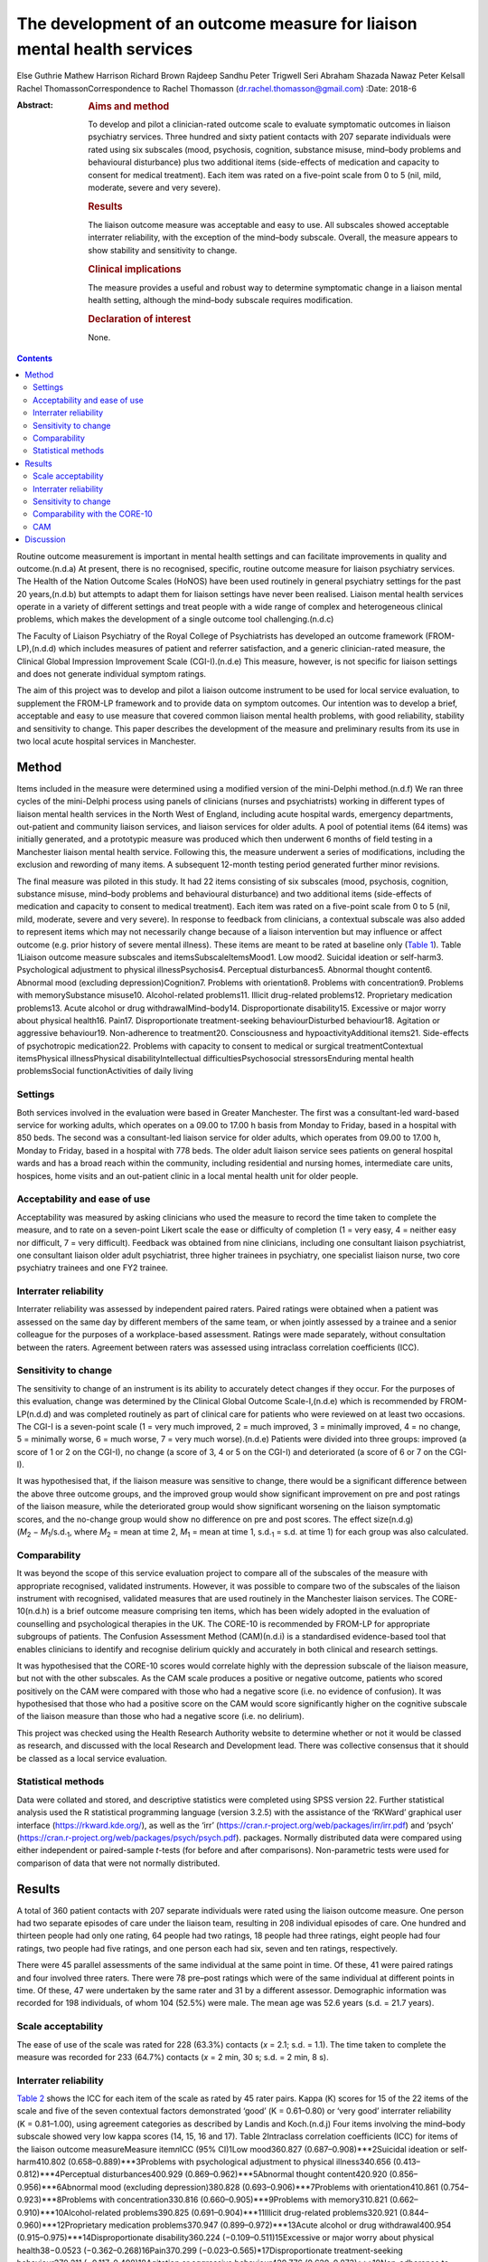 ========================================================================
The development of an outcome measure for liaison mental health services
========================================================================

Else Guthrie
Mathew Harrison
Richard Brown
Rajdeep Sandhu
Peter Trigwell
Seri Abraham
Shazada Nawaz
Peter Kelsall
Rachel ThomassonCorrespondence to Rachel Thomasson
(dr.rachel.thomasson@gmail.com)
:Date: 2018-6

:Abstract:
   .. rubric:: Aims and method
      :name: sec_a1

   To develop and pilot a clinician-rated outcome scale to evaluate
   symptomatic outcomes in liaison psychiatry services. Three hundred
   and sixty patient contacts with 207 separate individuals were rated
   using six subscales (mood, psychosis, cognition, substance misuse,
   mind–body problems and behavioural disturbance) plus two additional
   items (side-effects of medication and capacity to consent for medical
   treatment). Each item was rated on a five-point scale from 0 to 5
   (nil, mild, moderate, severe and very severe).

   .. rubric:: Results
      :name: sec_a2

   The liaison outcome measure was acceptable and easy to use. All
   subscales showed acceptable interrater reliability, with the
   exception of the mind–body subscale. Overall, the measure appears to
   show stability and sensitivity to change.

   .. rubric:: Clinical implications
      :name: sec_a3

   The measure provides a useful and robust way to determine symptomatic
   change in a liaison mental health setting, although the mind–body
   subscale requires modification.

   .. rubric:: Declaration of interest
      :name: sec_a4

   None.


.. contents::
   :depth: 3
..

Routine outcome measurement is important in mental health settings and
can facilitate improvements in quality and outcome.(n.d.a) At present,
there is no recognised, specific, routine outcome measure for liaison
psychiatry services. The Health of the Nation Outcome Scales (HoNOS)
have been used routinely in general psychiatry settings for the past 20
years,(n.d.b) but attempts to adapt them for liaison settings have never
been realised. Liaison mental health services operate in a variety of
different settings and treat people with a wide range of complex and
heterogeneous clinical problems, which makes the development of a single
outcome tool challenging.(n.d.c)

The Faculty of Liaison Psychiatry of the Royal College of Psychiatrists
has developed an outcome framework (FROM-LP),(n.d.d) which includes
measures of patient and referrer satisfaction, and a generic
clinician-rated measure, the Clinical Global Impression Improvement
Scale (CGI-I).(n.d.e) This measure, however, is not specific for liaison
settings and does not generate individual symptom ratings.

The aim of this project was to develop and pilot a liaison outcome
instrument to be used for local service evaluation, to supplement the
FROM-LP framework and to provide data on symptom outcomes. Our intention
was to develop a brief, acceptable and easy to use measure that covered
common liaison mental health problems, with good reliability, stability
and sensitivity to change. This paper describes the development of the
measure and preliminary results from its use in two local acute hospital
services in Manchester.

.. _sec1:

Method
======

Items included in the measure were determined using a modified version
of the mini-Delphi method.(n.d.f) We ran three cycles of the mini-Delphi
process using panels of clinicians (nurses and psychiatrists) working in
different types of liaison mental health services in the North West of
England, including acute hospital wards, emergency departments,
out-patient and community liaison services, and liaison services for
older adults. A pool of potential items (64 items) was initially
generated, and a prototypic measure was produced which then underwent 6
months of field testing in a Manchester liaison mental health service.
Following this, the measure underwent a series of modifications,
including the exclusion and rewording of many items. A subsequent
12-month testing period generated further minor revisions.

The final measure was piloted in this study. It had 22 items consisting
of six subscales (mood, psychosis, cognition, substance misuse,
mind–body problems and behavioural disturbance) and two additional items
(side-effects of medication and capacity to consent to medical
treatment). Each item was rated on a five-point scale from 0 to 5 (nil,
mild, moderate, severe and very severe). In response to feedback from
clinicians, a contextual subscale was also added to represent items
which may not necessarily change because of a liaison intervention but
may influence or affect outcome (e.g. prior history of severe mental
illness). These items are meant to be rated at baseline only (`Table
1 <#tab01>`__). Table 1Liaison outcome measure subscales and
itemsSubscaleItemsMood1. Low mood2. Suicidal ideation or self-harm3.
Psychological adjustment to physical illnessPsychosis4. Perceptual
disturbances5. Abnormal thought content6. Abnormal mood (excluding
depression)Cognition7. Problems with orientation8. Problems with
concentration9. Problems with memorySubstance misuse10. Alcohol-related
problems11. Illicit drug-related problems12. Proprietary medication
problems13. Acute alcohol or drug withdrawalMind–body14.
Disproportionate disability15. Excessive or major worry about physical
health16. Pain17. Disproportionate treatment-seeking behaviourDisturbed
behaviour18. Agitation or aggressive behaviour19. Non-adherence to
treatment20. Consciousness and hypoactivityAdditional items21.
Side-effects of psychotropic medication22. Problems with capacity to
consent to medical or surgical treatmentContextual itemsPhysical
illnessPhysical disabilityIntellectual difficultiesPsychosocial
stressorsEnduring mental health problemsSocial functionActivities of
daily living

.. _sec1-1:

Settings
--------

Both services involved in the evaluation were based in Greater
Manchester. The first was a consultant-led ward-based service for
working adults, which operates on a 09.00 to 17.00 h basis from Monday
to Friday, based in a hospital with 850 beds. The second was a
consultant-led liaison service for older adults, which operates from
09.00 to 17.00 h, Monday to Friday, based in a hospital with 778 beds.
The older adult liaison service sees patients on general hospital wards
and has a broad reach within the community, including residential and
nursing homes, intermediate care units, hospices, home visits and an
out-patient clinic in a local mental health unit for older people.

.. _sec1-2:

Acceptability and ease of use
-----------------------------

Acceptability was measured by asking clinicians who used the measure to
record the time taken to complete the measure, and to rate on a
seven-point Likert scale the ease or difficulty of completion (1 = very
easy, 4 = neither easy nor difficult, 7 = very difficult). Feedback was
obtained from nine clinicians, including one consultant liaison
psychiatrist, one consultant liaison older adult psychiatrist, three
higher trainees in psychiatry, one specialist liaison nurse, two core
psychiatry trainees and one FY2 trainee.

.. _sec1-3:

Interrater reliability
----------------------

Interrater reliability was assessed by independent paired raters. Paired
ratings were obtained when a patient was assessed on the same day by
different members of the same team, or when jointly assessed by a
trainee and a senior colleague for the purposes of a workplace-based
assessment. Ratings were made separately, without consultation between
the raters. Agreement between raters was assessed using intraclass
correlation coefficients (ICC).

.. _sec1-4:

Sensitivity to change
---------------------

The sensitivity to change of an instrument is its ability to accurately
detect changes if they occur. For the purposes of this evaluation,
change was determined by the Clinical Global Outcome Scale-I,(n.d.e)
which is recommended by FROM-LP(n.d.d) and was completed routinely as
part of clinical care for patients who were reviewed on at least two
occasions. The CGI-I is a seven-point scale (1 = very much improved,
2 = much improved, 3 = minimally improved, 4 = no change, 5 = minimally
worse, 6 = much worse, 7 = very much worse).(n.d.e) Patients were
divided into three groups: improved (a score of 1 or 2 on the CGI-I), no
change (a score of 3, 4 or 5 on the CGI-I) and deteriorated (a score of
6 or 7 on the CGI-I).

It was hypothesised that, if the liaison measure was sensitive to
change, there would be a significant difference between the above three
outcome groups, and the improved group would show significant
improvement on pre and post ratings of the liaison measure, while the
deteriorated group would show significant worsening on the liaison
symptomatic scores, and the no-change group would show no difference on
pre and post scores. The effect size(n.d.g)
(*M*\ :sub:`2` − *M*\ :sub:`1`/s.d.\ :sub:`1`, where
*M*\ :sub:`2` = mean at time 2, *M*\ :sub:`1` = mean at time 1,
s.d.\ :sub:`1` = s.d. at time 1) for each group was also calculated.

.. _sec1-5:

Comparability
-------------

It was beyond the scope of this service evaluation project to compare
all of the subscales of the measure with appropriate recognised,
validated instruments. However, it was possible to compare two of the
subscales of the liaison instrument with recognised, validated measures
that are used routinely in the Manchester liaison services. The
CORE-10(n.d.h) is a brief outcome measure comprising ten items, which
has been widely adopted in the evaluation of counselling and
psychological therapies in the UK. The CORE-10 is recommended by FROM-LP
for appropriate subgroups of patients. The Confusion Assessment Method
(CAM)(n.d.i) is a standardised evidence-based tool that enables
clinicians to identify and recognise delirium quickly and accurately in
both clinical and research settings.

It was hypothesised that the CORE-10 scores would correlate highly with
the depression subscale of the liaison measure, but not with the other
subscales. As the CAM scale produces a positive or negative outcome,
patients who scored positively on the CAM were compared with those who
had a negative score (i.e. no evidence of confusion). It was
hypothesised that those who had a positive score on the CAM would score
significantly higher on the cognitive subscale of the liaison measure
than those who had a negative score (i.e. no delirium).

This project was checked using the Health Research Authority website to
determine whether or not it would be classed as research, and discussed
with the local Research and Development lead. There was collective
consensus that it should be classed as a local service evaluation.

.. _sec1-6:

Statistical methods
-------------------

Data were collated and stored, and descriptive statistics were completed
using SPSS version 22. Further statistical analysis used the R
statistical programming language (version 3.2.5) with the assistance of
the ‘RKWard’ graphical user interface (https://rkward.kde.org/), as well
as the ‘irr’ (https://cran.r-project.org/web/packages/irr/irr.pdf) and
‘psych’ (https://cran.r-project.org/web/packages/psych/psych.pdf).
packages. Normally distributed data were compared using either
independent or paired-sample *t*-tests (for before and after
comparisons). Non-parametric tests were used for comparison of data that
were not normally distributed.

.. _sec2:

Results
=======

A total of 360 patient contacts with 207 separate individuals were rated
using the liaison outcome measure. One person had two separate episodes
of care under the liaison team, resulting in 208 individual episodes of
care. One hundred and thirteen people had only one rating, 64 people had
two ratings, 18 people had three ratings, eight people had four ratings,
two people had five ratings, and one person each had six, seven and ten
ratings, respectively.

There were 45 parallel assessments of the same individual at the same
point in time. Of these, 41 were paired ratings and four involved three
raters. There were 78 pre–post ratings which were of the same individual
at different points in time. Of these, 47 were undertaken by the same
rater and 31 by a different assessor. Demographic information was
recorded for 198 individuals, of whom 104 (52.5%) were male. The mean
age was 52.6 years (s.d. = 21.7 years).

.. _sec2-1:

Scale acceptability
-------------------

The ease of use of the scale was rated for 228 (63.3%) contacts
(*x* = 2.1; s.d. = 1.1). The time taken to complete the measure was
recorded for 233 (64.7%) contacts (*x* = 2 min, 30 s; s.d. = 2 min,
8 s).

.. _sec2-2:

Interrater reliability
----------------------

`Table 2 <#tab02>`__ shows the ICC for each item of the scale as rated
by 45 rater pairs. Kappa (Κ) scores for 15 of the 22 items of the scale
and five of the seven contextual factors demonstrated ‘good’
(Κ = 0.61–0.80) or ‘very good’ interrater reliability (Κ = 0.81–1.00),
using agreement categories as described by Landis and Koch.(n.d.j) Four
items involving the mind–body subscale showed very low kappa scores (14,
15, 16 and 17). Table 2Intraclass correlation coefficients (ICC) for
items of the liaison outcome measureMeasure item\ *n*\ ICC (95% CI)1Low
mood360.827 (0.687–0.908)***2Suicidal ideation or self-harm410.802
(0.658–0.889)***3Problems with psychological adjustment to physical
illness340.656 (0.413–0.812)***4Perceptual disturbances400.929
(0.869–0.962)***5Abnormal thought content420.920
(0.856–0.956)***6Abnormal mood (excluding depression)380.828
(0.693–0.906)***7Problems with orientation410.861
(0.754–0.923)***8Problems with concentration330.816
(0.660–0.905)***9Problems with memory310.821
(0.662–0.910)***10Alcohol-related problems390.825
(0.691–0.904)***11Illicit drug-related problems320.921
(0.844–0.960)***12Proprietary medication problems370.947
(0.899–0.972)***13Acute alcohol or drug withdrawal400.954
(0.915–0.975)***14Disproportionate disability360.224
(−0.109–0.511)15Excessive or major worry about physical health38−0.0523
(−0.362–0.268)16Pain370.299 (−0.023–0.565)*17Disproportionate
treatment-seeking behaviour370.211 (−0.117–0.498)18Agitation or
aggressive behaviour420.776 (0.620–0.873)***19Non-adherence to
treatment410.518 (0.253–0.710)**20Consciousness and hypoactivity420.805
(0.665–0.890)***21Side-effects of psychotropic medication340.546
(0.259–0.744)**22Problems with capacity to give informed consent to
treatment310.593 (0.307–0.780)**1–22Scale total450.799
(0.662–0.889)**\*\ **Subscale scores**\ AMood450.768
(0.614–0.865)***BPsychosis450.924 (0.866–0.958)***CCognition450.802
(0.667–0.886)***DSubstance misuse450.930
(0.876–0.961)***EMind–body450.253 (−0.041–0.506)FBehaviour450.748
(0.584–0.853)**\* [1]_ [2]_

The ICCs and their 95% confidence intervals for the contextual items
were as follows: physical health problems (*n* = 43; ICC = 0.496;
CI = 0.233–0.692**); physical disability (*n* = 37; ICC = 0.601;
CI = 0.347–0.772***); intellectual difficulties (*n* = 35; ICC = 0.670;
CI = 0.437–0.819**); psychosocial stressors (*n* = 35; ICC = 0.696;
CI = 0.476–0.843***); enduring mental health problems (*n* = 19;
ICC = 0.750; CI = 0.459–0.896***); social function (*n* = 28;
ICC = 0.556; CI = 0.237–0.767**); and activities of daily living
(*n* = 28; ICC = 0.727; CI = 0.491–0.864***).

With the exception of the mind–body subscale, all subscales of the
measure showed ‘good’ or ‘very good’ interrater agreement (`Table
2 <#tab02>`__). Agreement for the total score was ‘good’ at 0.799. This
increased to ‘very good’ with an ICC of 0.845 (CI = 0.734–0.911,
*P* < 0.001) when the mind–body subscale was excluded from the total
score.

.. _sec2-3:

Sensitivity to change
---------------------

Seventy-eight patients had a baseline assessment and a final rating, at
least 1 week apart. There was an overall improvement on the liaison
outcome measure, with a baseline mean of 15.68 (s.d. 10.90) and a
post-intervention mean of 8.41 (s.d. 7.66). This was statistically
significant (*t* = 5.28, d.f. = 77, *P* < 0.001). Thirty-seven of these
patients were classed as showing improvement on the CGI-I (a rating of
much improved or very much improved), 35 patients were classed as
showing no change (a rating of minimally improved, no change or
minimally worse) and five patients were classed as showing a
deterioration (much worse or very much worse). One rating for the CGI-I
was not recorded, so this individual could not be classified. `Table
3 <#tab03>`__ shows the mean scores for each of the three outcome
groups, at the baseline assessment and the final assessment. The change
in outcome among the three groups was also significantly different
(Kruskal–Wallis test, *P* < 0.001). Table 3Baseline and
post-intervention scores, change scores and effect sizes for patients in
the Clinical Global Impression Improvement Scale (CGI-I) improved, no
change and worse groupsCGI-I outcome
categoryBaselinePost-interventionLiaison change score\ *P*-value
(pre–post)Effect sizeMeans.d.Means.d.Means.d.Improved
(*N* = 37)20.0012.044.545.1617.6111.65<0.0011.29No change
(*N* = 35)12.778.0811.918.030.687.860.4770.08Worse
(*N* = 5)4.805.3612.808.38−8.755.730.027−1.64

.. _sec2-4:

Comparability with the CORE-10
------------------------------

Twenty-three patients completed the CORE-10. For these patients, there
was a significant correlation between the mood subscale and the CORE-10
score (*r* = 0.60; 95% CI 0.31–1.00; *P* = 0.001) and the overall
liaison measure (*r* = 0.46; 95% CI 0.13–1.00; *P* = 0.013). There was
no significant correlation between the CORE-10 and any of the other
subscales: psychosis (*r* = 0.31; 95% CI −0.04 to 1.00; *P* = 0.072);
cognition (*r* = −0.15; 95% CI −0.48 to 1.00; *P* = 0.705); substance
misuse (*r* = 0.10; 95% CI −0.26 to 1.00; *P* = 0.322); mind–body
(*r* = 0.24; 95% CI −0.13 to 1.00; *P* = 0.140); and behaviour
(*r* = −0.06; 95% CI −0.40 to 1.00; *P* = 0.603).

.. _sec2-5:

CAM
---

CAM scores were available for 41 patients; 11 of these were positive
scores. Patients who scored positively on the CAM had a significantly
higher score on the cognition subscale of the measure than those who did
not (mean 7.18, s.d. 3.42 *v.* mean 0.47, s.d. 1.43; *P* < 0.001). They
also had higher scores on the psychosis subscale (mean 7.37, s.d. 3.26
*v.* mean 1.50, s.d. 2.56; *P* < 0.001) and the behaviour subscale (mean
5.64, s.d. 1.51 *v.* mean 0.73, s.d. 1.68; *P* < 0.001), but not on the
mood subscale (mean 1.91, s.d. 2.34 *v.* mean 2.1, s.d. 3.00;
*P* = 0.612) or the substance misuse subscale (mean 3.09, s.d. 4.11 *v.*
mean 1.43, s.d. 2.22; *P* = 0.441). Comparisons were made using the
Mann–Whitney *U*-test for independent samples. Data for the mind–body
subscale were not analysed owing to the poor interrater agreement for
these items.

.. _sec3:

Discussion
==========

This study represents a preliminary attempt to develop an outcome
measure for local use in Greater Manchester liaison psychiatry services.
The findings are encouraging, but cannot currently be generalised beyond
the settings involved in the evaluation. Strengths of the measure
include: extensive involvement of liaison clinicians in all stages of
development, particularly item generation; field testing and refinement
of the measure; positive feedback from clinicians regarding ease of use
and acceptability; good interrater reliability for most items and
subscales, with the exception of the mind–body subscale; preliminary
evidence of the instrument's stability and sensitivity to change, and
reasonable comparability for two of the measure's subscales with
recognised instruments used routinely for sub-populations of patients
seen by liaison services.

The measure shares some similarities with HoNOS, although many items are
more specific to liaison settings (items 2, 12, 13, 14, 15, 16, 17, 21
and 22). Like HoNOS, however, the measure was designed to cover a broad
clinical area, rather than a specific psychological dimension.

The measure appears to have face validity in that it covers areas
relevant to liaison psychiatry, and all the items were generated by
working clinicians in the field. On average, it takes approximately 2
min to complete, but clinicians who are familiar with the instrument can
complete it in shorter periods of time.

The heterogeneity of the instrument makes it challenging to validate in
a conventional way, as each of the six subscales would need comparison
with a separate recognised instrument. We compared it with two measures
that are used routinely in our services. There was a significant
association between the CORE-10 (a measure of psychological symptoms)
and the mood subscale of the liaison instrument, which provides some
support for the utility of this subscale. The cognition subscale scores
correlated well with positive CAM scores, as did the psychosis and
behaviour subscales. These findings provide support for the clinical
utility of the instrument, as one might expect that patients who are
confused and suffering from delirium may also have symptoms related to
behavioural disturbance and psychosis.

It was beyond the scope of this project to use any other recognised
appropriate measures for comparison with the other subscales, as no
other measures are used routinely in the clinical services involved in
this evaluation.

The mind–body items showed disappointingly poor interrater reliability.
In the development of the scale, clinicians felt it was important to
include mind–body items, but judgements as to whether behaviour or
treatment-seeking are ‘disproportionate’ are difficult to make in
practice. These items have subsequently been revised and rewritten for
further evaluation.

Our clinician panels recommended inclusion of contextual items in
addition to the main measure, in order to assess the complexity of
patients’ physical, mental and social status. We will report in detail
on the utility of these additional baseline items in a subsequent
report.

The measure was primarily tested on acute general hospital wards; we are
currently exploring the potential utility of the measure in out-patient
and emergency department settings with a view to field testing. In
addition, most of the raters were doctors, as opposed to nurses. This
reflected the staffing of the two services involved in the evaluation,
and the requirement of psychiatric trainees to have training in audit
and service evaluation. The measure has no items that require specific
medical expertise; further evaluation of its use by nursing staff would
be informative.

The main purpose of developing the measure was to be able to record
symptomatic outcomes in our local services, which would be credible and
informative. Despite the above caveats, we believe the measure is better
than any other currently available instrument for recording overall
outcomes in the liaison setting, and it has been adopted locally and
incorporated into an electronic format for routine use, in addition to
the FROM-LP framework.

The measure requires further development and field testing in different
settings before it can be recommended for widespread use. With this in
mind, we are now in the process of applying for funding and ethical
approval for a more robust evaluation of the instrument.

**Elspeth Guthrie** is a professor of psychological medicine at the
University of Leeds. **Mathew Harrison** is a specialist registrar in
general adult psychiatry and medical psychotherapy in the Leeds and York
Partnership NHS Foundation Trust. **Richard Brown** is a senior lecturer
in clinical psychology and honorary consultant clinical psychologist in
the Division of Psychology and Mental Health, School of Health Sciences,
University of Manchester, Manchester Academic Health Sciences Centre.
**Rajdeep Sandhu** is a locum consultant in old age psychiatry in the
Pennine Care NHS Foundation Trust. **Peter Trigwell** is a consultant in
psychological medicine in the Leeds and York Partnership NHS Foundation
Trust. **Seri Abraham** and **Shazada Nawaz** are specialist registrars
in general adult psychiatry in the Lancashire Care NHS Foundation Trust.
**Peter Kelsall** is a specialist registrar in general adult psychiatry
in the Pennine Care NHS Foundation Trust. **Rachel Thomasson** is a
consultant neuropsychiatrist in the Salford Royal NHS Foundation Trust.

.. container:: references csl-bib-body hanging-indent
   :name: refs

   .. container:: csl-entry
      :name: ref-ref1

      n.d.a.

   .. container:: csl-entry
      :name: ref-ref2

      n.d.b.

   .. container:: csl-entry
      :name: ref-ref3

      n.d.c.

   .. container:: csl-entry
      :name: ref-ref4

      n.d.d.

   .. container:: csl-entry
      :name: ref-ref5

      n.d.e.

   .. container:: csl-entry
      :name: ref-ref6

      n.d.f.

   .. container:: csl-entry
      :name: ref-ref7

      n.d.g.

   .. container:: csl-entry
      :name: ref-ref8

      n.d.h.

   .. container:: csl-entry
      :name: ref-ref9

      n.d.i.

   .. container:: csl-entry
      :name: ref-ref10

      n.d.j.

.. [1]
   *n*: number of rater pairs.

.. [2]
   \*\ \ *P* < 0.05; \*\*\ \ *P* < 0.001; \**\*\ \ *P* < 0.0001.
